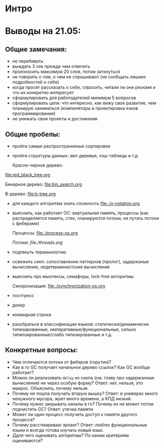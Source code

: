 * Интро

* Выводы на 21.05:

** Общие замечания:
- не перебивать
- выждать 3 сек прежде чем ответить
- произносить максимум 20 слов, потом заткнуться
- не говорить о том, о чем не спрашивают (не сообщать лишних подробностей
  о себе)
- когда просят рассказать о себе, спросить, читали ли они резюме и что их
  конкретно интересует
- сформулировать для работодателей минимум 5 вопросов
- сформулировать цели: что интересно, как вижу свое развитие, чем
  планирую заниматься (компиляторы и проектировка язков
  программирования)
- не унижать свои проекты и достижения

** Общие пробелы:

- пройти самые распространненые сортировки
- пройти структуры данных: авл-деревья, хэш-таблицы и т.д.

  Красно-черное дерево:
[[file:red_black_tree.org]]

  Бинарное дерево:
[[file:bin_search.org]]

  B-дерево:
[[file:b-tree.org]]

- для каждого алгоритма знать сложность
  [[file:./o-notation.org]]

- выяснить, как работает ОС: виртуальная память, процессы (как
  распределяется память, стек, планируются потоки, не путать потоки с
  фиберами)

  Процессы:
  [[file:./process-os.org]]

  Потоки:
  [[file./threads.org]]

- подтянуть терминологию
- освежить сикп: сопоставление паттернов (пролог), задержаные вычисление,
  недетерминистские вычисления

- выяснить про мьютексы, семафоры, lock-free алгоритмы

  Синхронизация:
  [[file:./synchronization-os.org]]

- постгресс
- докер
- командная строка
- разобраться в классификации языков: статически/динамически
  типизированные, императивные/функциональные, сильно
  типипзированные/слабо типизированные и т.д.

** Конкретные вопросы:

- Чем отличаются потоки от фиберов (горутин)?
- Как в го GC получает начальное дерево ссылок? Как GC вообще работает?
- Можно ли реализовать ~delay~ из сикпа (см. главу про задержанные
  вычисления) не через особую форму? Ответ: нет, нельзя, это
  макрос. Объяснить, почему нельзя.
- Почему не пошла получать вторую вышку? Ответ: в универах много
  ненужного мусора, жрет много времени, а КПД низкий.
- Почему нужно закрывать каналы в го? Почему их не может потом подчистить
  GC? Ответ: утечка памяти
- Может ли один процесс получить доступ к памяти другого процесса?
- Почему расстмариваю эрланг? Ответ: люблю функциональные языки и всегда
  готова изучать новый язык.
- Ддля чего оценивать алгоритмы? По каким критериям оцениваются?
